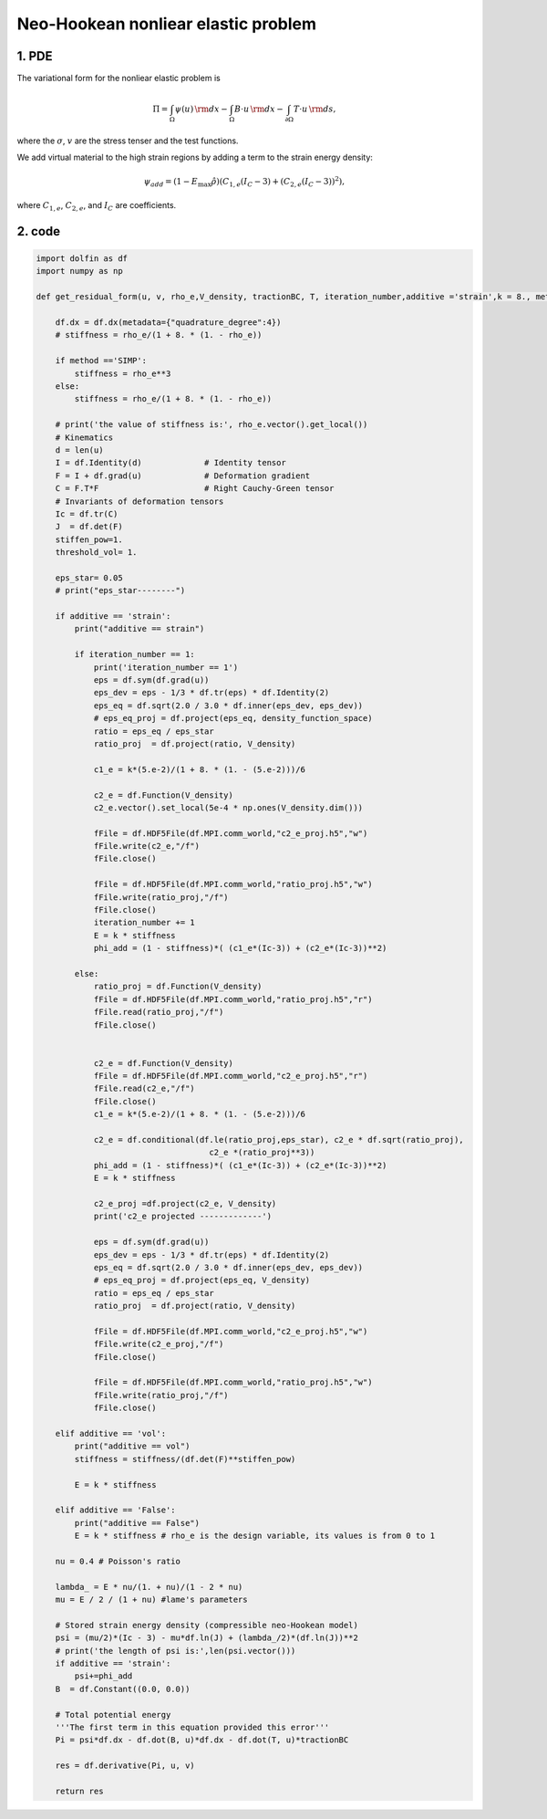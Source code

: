 Neo-Hookean nonliear elastic problem
============================================
1. PDE
-------------
The variational form for the nonliear elastic problem is

.. math:: 
  \Pi = \int_{\Omega} \psi(u) \, {\rm d} x
  - \int_{\Omega} B \cdot u \, {\rm d} x
  - \int_{\partial\Omega} T \cdot u \, {\rm d} s  ,

where the :math:`\sigma`, :math:`v` are the stress tenser and the test functions. 

We add virtual material to the high strain regions by adding a term to the strain energy density:

.. math::
    \psi_{add} = (1-E_{\text{max}}\hat{\rho})(C_{1,e}(I_C-3)+(C_{2,e}(I_C-3))^2),

where :math:`C_{1,e}`, :math:`C_{2,e}`, and :math:`I_C` are coefficients.


2. code
-------------

.. code-block:: python

    import dolfin as df
    import numpy as np

    def get_residual_form(u, v, rho_e,V_density, tractionBC, T, iteration_number,additive ='strain',k = 8., method ='RAMP'):

        df.dx = df.dx(metadata={"quadrature_degree":4}) 
        # stiffness = rho_e/(1 + 8. * (1. - rho_e))

        if method =='SIMP':
            stiffness = rho_e**3
        else:
            stiffness = rho_e/(1 + 8. * (1. - rho_e))

        # print('the value of stiffness is:', rho_e.vector().get_local())
        # Kinematics
        d = len(u)
        I = df.Identity(d)             # Identity tensor
        F = I + df.grad(u)             # Deformation gradient
        C = F.T*F                      # Right Cauchy-Green tensor
        # Invariants of deformation tensors
        Ic = df.tr(C)
        J  = df.det(F)
        stiffen_pow=1.
        threshold_vol= 1.

        eps_star= 0.05
        # print("eps_star--------")

        if additive == 'strain':
            print("additive == strain")

            if iteration_number == 1:
                print('iteration_number == 1')
                eps = df.sym(df.grad(u))
                eps_dev = eps - 1/3 * df.tr(eps) * df.Identity(2)
                eps_eq = df.sqrt(2.0 / 3.0 * df.inner(eps_dev, eps_dev))
                # eps_eq_proj = df.project(eps_eq, density_function_space)   
                ratio = eps_eq / eps_star
                ratio_proj  = df.project(ratio, V_density) 

                c1_e = k*(5.e-2)/(1 + 8. * (1. - (5.e-2)))/6

                c2_e = df.Function(V_density)
                c2_e.vector().set_local(5e-4 * np.ones(V_density.dim()))

                fFile = df.HDF5File(df.MPI.comm_world,"c2_e_proj.h5","w")
                fFile.write(c2_e,"/f")
                fFile.close()

                fFile = df.HDF5File(df.MPI.comm_world,"ratio_proj.h5","w")
                fFile.write(ratio_proj,"/f")
                fFile.close()
                iteration_number += 1
                E = k * stiffness 
                phi_add = (1 - stiffness)*( (c1_e*(Ic-3)) + (c2_e*(Ic-3))**2)

            else:
                ratio_proj = df.Function(V_density)
                fFile = df.HDF5File(df.MPI.comm_world,"ratio_proj.h5","r")
                fFile.read(ratio_proj,"/f")
                fFile.close()


                c2_e = df.Function(V_density)
                fFile = df.HDF5File(df.MPI.comm_world,"c2_e_proj.h5","r")
                fFile.read(c2_e,"/f")
                fFile.close()
                c1_e = k*(5.e-2)/(1 + 8. * (1. - (5.e-2)))/6

                c2_e = df.conditional(df.le(ratio_proj,eps_star), c2_e * df.sqrt(ratio_proj), 
                                        c2_e *(ratio_proj**3))
                phi_add = (1 - stiffness)*( (c1_e*(Ic-3)) + (c2_e*(Ic-3))**2)
                E = k * stiffness

                c2_e_proj =df.project(c2_e, V_density) 
                print('c2_e projected -------------')
                
                eps = df.sym(df.grad(u))
                eps_dev = eps - 1/3 * df.tr(eps) * df.Identity(2)
                eps_eq = df.sqrt(2.0 / 3.0 * df.inner(eps_dev, eps_dev))
                # eps_eq_proj = df.project(eps_eq, V_density)   
                ratio = eps_eq / eps_star
                ratio_proj  = df.project(ratio, V_density) 

                fFile = df.HDF5File(df.MPI.comm_world,"c2_e_proj.h5","w")
                fFile.write(c2_e_proj,"/f")
                fFile.close()

                fFile = df.HDF5File(df.MPI.comm_world,"ratio_proj.h5","w")
                fFile.write(ratio_proj,"/f")
                fFile.close()

        elif additive == 'vol':
            print("additive == vol")
            stiffness = stiffness/(df.det(F)**stiffen_pow)

            E = k * stiffness    

        elif additive == 'False':
            print("additive == False")
            E = k * stiffness # rho_e is the design variable, its values is from 0 to 1

        nu = 0.4 # Poisson's ratio

        lambda_ = E * nu/(1. + nu)/(1 - 2 * nu)
        mu = E / 2 / (1 + nu) #lame's parameters

        # Stored strain energy density (compressible neo-Hookean model)
        psi = (mu/2)*(Ic - 3) - mu*df.ln(J) + (lambda_/2)*(df.ln(J))**2
        # print('the length of psi is:',len(psi.vector()))
        if additive == 'strain':
            psi+=phi_add
        B  = df.Constant((0.0, 0.0)) 

        # Total potential energy
        '''The first term in this equation provided this error'''
        Pi = psi*df.dx - df.dot(B, u)*df.dx - df.dot(T, u)*tractionBC 

        res = df.derivative(Pi, u, v)
        
        return res